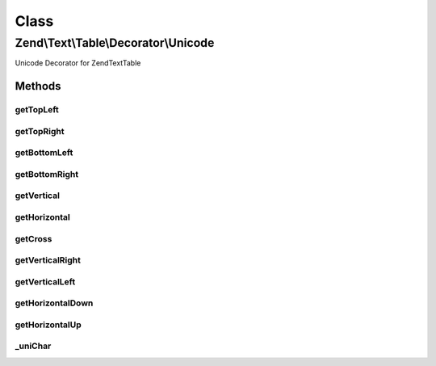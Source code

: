 .. Text/Table/Decorator/Unicode.php generated using docpx on 01/30/13 03:02pm


Class
*****

Zend\\Text\\Table\\Decorator\\Unicode
=====================================

Unicode Decorator for Zend\Text\Table

Methods
-------

getTopLeft
++++++++++

.. function:: getTopLeft()


    Defined by Zend\Text\Table\Decorator\DecoratorInterface

    :rtype: string 



getTopRight
+++++++++++

.. function:: getTopRight()


    Defined by Zend\Text\Table\Decorator\DecoratorInterface

    :rtype: string 



getBottomLeft
+++++++++++++

.. function:: getBottomLeft()


    Defined by Zend\Text\Table\Decorator\DecoratorInterface

    :rtype: string 



getBottomRight
++++++++++++++

.. function:: getBottomRight()


    Defined by Zend\Text\Table\Decorator\DecoratorInterface

    :rtype: string 



getVertical
+++++++++++

.. function:: getVertical()


    Defined by Zend\Text\Table\Decorator\DecoratorInterface

    :rtype: string 



getHorizontal
+++++++++++++

.. function:: getHorizontal()


    Defined by Zend\Text\Table\Decorator\DecoratorInterface

    :rtype: string 



getCross
++++++++

.. function:: getCross()


    Defined by Zend\Text\Table\Decorator\DecoratorInterface

    :rtype: string 



getVerticalRight
++++++++++++++++

.. function:: getVerticalRight()


    Defined by Zend\Text\Table\Decorator\DecoratorInterface

    :rtype: string 



getVerticalLeft
+++++++++++++++

.. function:: getVerticalLeft()


    Defined by Zend\Text\Table\Decorator\DecoratorInterface

    :rtype: string 



getHorizontalDown
+++++++++++++++++

.. function:: getHorizontalDown()


    Defined by Zend\Text\Table\Decorator\DecoratorInterface

    :rtype: string 



getHorizontalUp
+++++++++++++++

.. function:: getHorizontalUp()


    Defined by Zend\Text\Table\Decorator\DecoratorInterface

    :rtype: string 



_uniChar
++++++++

.. function:: _uniChar()


    Convert am unicode character code to a character

    :param integer: 

    :rtype: string|false 



